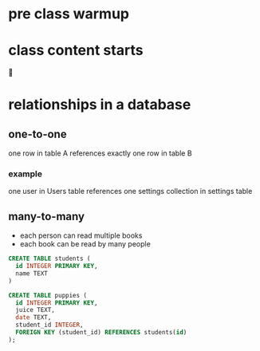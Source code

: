 * pre class warmup
* class content starts
🦙
* relationships in a database
** one-to-one
one row in table A references exactly one row in table B

*** example
one user in Users table references one settings collection in settings
table

** many-to-many
  + each person can read multiple books
  + each book can be read by many people
  #+begin_src sql
    CREATE TABLE students (
      id INTEGER PRIMARY KEY,
      name TEXT
    )

    CREATE TABLE puppies (
      id INTEGER PRIMARY KEY,
      juice TEXT,
      date TEXT,
      student_id INTEGER,
      FOREIGN KEY (student_id) REFERENCES students(id)
    );
  #+end_src
